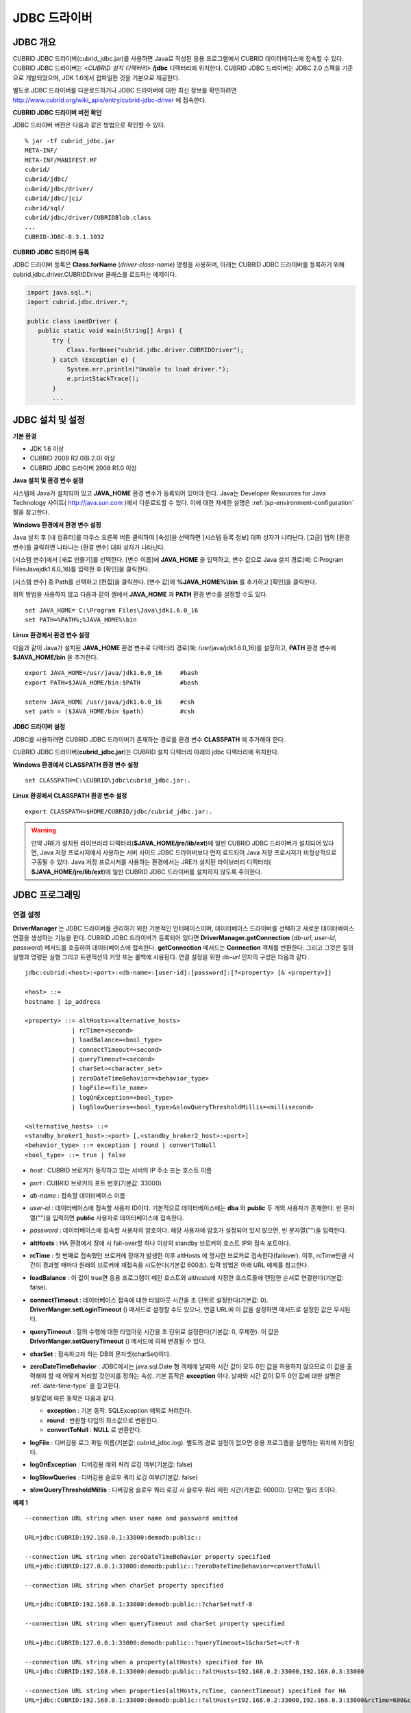*************
JDBC 드라이버
*************

.. _jdbc-overview:

JDBC 개요
=========

CUBRID JDBC 드라이버(cubrid_jdbc.jar)를 사용하면 Java로 작성된 응용 프로그램에서 CUBRID 데이터베이스에 접속할 수 있다. CUBRID JDBC 드라이버는 <*CUBRID 설치 디렉터리*> **/jdbc** 디렉터리에 위치한다. CUBRID JDBC 드라이버는 JDBC 2.0 스펙을 기준으로 개발되었으며, JDK 1.6에서 컴파일한 것을 기본으로 제공한다.

별도로 JDBC 드라이버를 다운로드하거나 JDBC 드라이버에 대한 최신 정보를 확인하려면 http://www.cubrid.org/wiki_apis/entry/cubrid-jdbc-driver 에 접속한다.

**CUBRID JDBC 드라이버 버전 확인**

JDBC 드라이버 버전은 다음과 같은 방법으로 확인할 수 있다. ::

    % jar -tf cubrid_jdbc.jar
    META-INF/
    META-INF/MANIFEST.MF
    cubrid/
    cubrid/jdbc/
    cubrid/jdbc/driver/
    cubrid/jdbc/jci/
    cubrid/sql/
    cubrid/jdbc/driver/CUBRIDBlob.class
    ...
    CUBRID-JDBC-8.3.1.1032

**CUBRID JDBC 드라이버 등록**

JDBC 드라이버 등록은 **Class.forName** (*driver-class-name*) 명령을 사용하며, 아래는 CUBRID JDBC 드라이버를 등록하기 위해 cubrid.jdbc.driver.CUBRIDDriver 클래스를 로드하는 예제이다.

.. code-block:: java

    import java.sql.*;
    import cubrid.jdbc.driver.*;
     
    public class LoadDriver {
       public static void main(String[] Args) {
           try {
               Class.forName("cubrid.jdbc.driver.CUBRIDDriver");
           } catch (Exception e) {
               System.err.println("Unable to load driver.");
               e.printStackTrace();
           }
           ...
           
JDBC 설치 및 설정
=================

**기본 환경**

*   JDK 1.6 이상
*   CUBRID 2008 R2.0(8.2.0) 이상
*   CUBRID JDBC 드라이버 2008 R1.0 이상

**Java 설치 및 환경 변수 설정**

시스템에 Java가 설치되어 있고 **JAVA_HOME** 환경 변수가 등록되어 있어야 한다. Java는 Developer Resources for Java Technology 사이트( http://java.sun.com )에서 다운로드할 수 있다. 이에 대한 자세한 설명은 :ref:`jsp-environment-configuration` 절을 참고한다.

**Windows 환경에서 환경 변수 설정**

Java 설치 후 [내 컴퓨터]를 마우스 오른쪽 버튼 클릭하여 [속성]을 선택하면 [시스템 등록 정보] 대화 상자가 나타난다. [고급] 탭의 [환경 변수]를 클릭하면 나타나는 [환경 변수] 대화 상자가 나타난다.

[시스템 변수]에서 [새로 만들기]를 선택한다. [변수 이름]에 **JAVA_HOME** 을 입력하고, 변수 값으로 Java 설치 경로(예: C:\Program Files\Java\jdk1.6.0_16)를 입력한 후 [확인]을 클릭한다.

.. image:: /images/image51.png

[시스템 변수] 중 Path를 선택하고 [편집]을 클릭한다. [변수 값]에 **%JAVA_HOME%\\bin** 를 추가하고 [확인]을 클릭한다.

.. image:: /images/image52.png

위의 방법을 사용하지 않고 다음과 같이 셸에서 **JAVA_HOME** 과 **PATH** 환경 변수를 설정할 수도 있다. ::

    set JAVA_HOME= C:\Program Files\Java\jdk1.6.0_16
    set PATH=%PATH%;%JAVA_HOME%\bin

**Linux 환경에서 환경 변수 설정**

다음과 같이 Java가 설치된 **JAVA_HOME** 환경 변수로 디렉터리 경로(예: /usr/java/jdk1.6.0_16)를 설정하고, **PATH** 환경 변수에 **$JAVA_HOME/bin** 을 추가한다. ::

    export JAVA_HOME=/usr/java/jdk1.6.0_16     #bash
    export PATH=$JAVA_HOME/bin:$PATH           #bash
     
    setenv JAVA_HOME /usr/java/jdk1.6.0_16     #csh
    set path = ($JAVA_HOME/bin $path)          #csh

**JDBC 드라이버 설정**

JDBC를 사용하려면 CUBRID JDBC 드라이버가 존재하는 경로를 환경 변수 **CLASSPATH** 에 추가해야 한다.

CUBRID JDBC 드라이버(**cubrid_jdbc.jar**)는 CUBRID 설치 디렉터리 아래의 jdbc 디렉터리에 위치한다.

.. image:: /images/image53.gif

**Windows 환경에서 CLASSPATH 환경 변수 설정** ::

    set CLASSPATH=C:\CUBRID\jdbc\cubrid_jdbc.jar:.

**Linux 환경에서 CLASSPATH 환경 변수 설정** ::

    export CLASSPATH=$HOME/CUBRID/jdbc/cubrid_jdbc.jar:.

.. warning::

    만약 JRE가 설치된 라이브러리 디렉터리(**$JAVA_HOME/jre/lib/ext**)에 일반 CUBRID JDBC 드라이버가 설치되어 있다면, Java 저장 프로시저에서 사용하는 서버 사이드 JDBC 드라이버보다 먼저 로드되어 Java 저장 프로시저가 비정상적으로 구동될 수 있다. Java 저장 프로시저를 사용하는 환경에서는 JRE가 설치된 라이브러리 디렉터리(    **$JAVA_HOME/jre/lib/ext**)에 일반 CUBRID JDBC 드라이버를 설치하지 않도록 주의한다.

JDBC 프로그래밍
===============

.. _jdbc-connection-conf:

연결 설정
---------

**DriverManager** 는 JDBC 드라이버를 관리하기 위한 기본적인 인터페이스이며, 데이터베이스 드라이버를 선택하고 새로운 데이터베이스 연결을 생성하는 기능을 한다. CUBRID JDBC 드라이버가 등록되어 있다면 **DriverManager.getConnection** (*db-url*, *user-id*, *password*) 메서드를 호출하여 데이터베이스에 접속한다.
**getConnection** 메서드는 **Connection** 객체를 반환한다. 그리고 그것은 질의 실행과 명령문 실행 그리고 트랜잭션의 커밋 또는 롤백에 사용된다. 연결 설정을 위한 *db-url* 인자의 구성은 다음과 같다. ::

    jdbc:cubrid:<host>:<port>:<db-name>:[user-id]:[password]:[?<property> [& <property>]]
     
    <host> ::=
    hostname | ip_address
     
    <property> ::= altHosts=<alternative_hosts>
                 | rcTime=<second>
                 | loadBalance=<bool_type>
                 | connectTimeout=<second>
                 | queryTimeout=<second>
                 | charSet=<character_set>
                 | zeroDateTimeBehavior=<behavior_type>
                 | logFile=<file_name>
                 | logOnException=<bool_type>
                 | logSlowQueries=<bool_type>&slowQueryThresholdMillis=<millisecond>
                 
    <alternative_hosts> ::=
    <standby_broker1_host>:<port> [,<standby_broker2_host>:<port>]
    <behavior_type> ::= exception | round | convertToNull
    <bool_type> ::= true | false

*   *host* : CUBRID 브로커가 동작하고 있는 서버의 IP 주소 또는 호스트 이름
*   *port* : CUBRID 브로커의 포트 번호(기본값: 33000)
*   *db-name* : 접속할 데이터베이스 이름

*   *user-id* : 데이터베이스에 접속할 사용자 ID이다. 기본적으로 데이터베이스에는 **dba** 와 **public** 두 개의 사용자가 존재한다. 빈 문자열("")을 입력하면 **public** 사용자로 데이터베이스에 접속한다.
*   *password* : 데이터베이스에 접속할 사용자의 암호이다. 해당 사용자에 암호가 설정되어 있지 않으면, 빈 문자열("")을 입력한다.

*   **altHosts** : HA 환경에서 장애 시 fail-over할 하나 이상의 standby 브로커의 호스트 IP와 접속 포트이다.
*   **rcTime** : 첫 번째로 접속했던 브로커에 장애가 발생한 이후 altHosts 에 명시한 브로커로 접속한다(failover). 이후, rcTime만큼 시간이 경과할 때마다 원래의 브로커에 재접속을 시도한다(기본값 600초). 입력 방법은 아래 URL 예제를 참고한다.
*   **loadBalance** : 이 값이 true면 응용 프로그램이 메인 호스트와 althosts에 지정한 호스트들에 랜덤한 순서로 연결한다(기본값: false). 
*   **connectTimeout** : 데이터베이스 접속에 대한 타임아웃 시간을 초 단위로 설정한다(기본값: 0). **DriverManger.setLoginTimeout** () 메서드로 설정할 수도 있으나, 연결 URL에 이 값을 설정하면 메서드로 설정한 값은 무시된다.
*   **queryTimeout** : 질의 수행에 대한 타임아웃 시간을 초 단위로 설정한다(기본값: 0, 무제한). 이 값은 **DriverManger.setQueryTimeout** () 메서드에 의해 변경될 수 있다.
*   **charSet** : 접속하고자 하는 DB의 문자셋(charSet)이다.
*   **zeroDateTimeBehavior** : JDBC에서는 java.sql.Date 형 객체에 날짜와 시간 값이 모두 0인 값을 허용하지 않으므로 이 값을 출력해야 할 때 어떻게 처리할 것인지를 정하는 속성. 기본 동작은 **exception** 이다. 날짜와 시간 값이 모두 0인 값에 대한 설명은 :ref:`date-time-type` 을 참고한다.

    설정값에 따른 동작은 다음과 같다.

    *   **exception** : 기본 동작. SQLException 예외로 처리한다.
    *   **round** : 반환할 타입의 최소값으로 변환한다.
    *   **convertToNull** : **NULL** 로 변환한다.

*   **logFile** : 디버깅용 로그 파일 이름(기본값: cubrid_jdbc.log). 별도의 경로 설정이 없으면 응용 프로그램을 실행하는 위치에 저장된다.
*   **logOnException** : 디버깅용 예외 처리 로깅 여부(기본값: false)
*   **logSlowQueries** : 디버깅용 슬로우 쿼리 로깅 여부(기본값: false)
*   **slowQueryThresholdMillis** : 디버깅용 슬로우 쿼리 로깅 시 슬로우 쿼리 제한 시간(기본값: 60000). 단위는 밀리 초이다.

**예제 1** ::

    --connection URL string when user name and password omitted
     
    URL=jdbc:CUBRID:192.168.0.1:33000:demodb:public::
     
    --connection URL string when zeroDateTimeBehavior property specified
    URL=jdbc:CUBRID:127.0.0.1:33000:demodb:public::?zeroDateTimeBehavior=convertToNull
     
    --connection URL string when charSet property specified
     
    URL=jdbc:CUBRID:192.168.0.1:33000:demodb:public::?charSet=utf-8
     
    --connection URL string when queryTimeout and charSet property specified
     
    URL=jdbc:CUBRID:127.0.0.1:33000:demodb:public::?queryTimeout=1&charSet=utf-8
     
    --connection URL string when a property(altHosts) specified for HA
    URL=jdbc:CUBRID:192.168.0.1:33000:demodb:public::?altHosts=192.168.0.2:33000,192.168.0.3:33000
     
    --connection URL string when properties(altHosts,rcTime, connectTimeout) specified for HA
    URL=jdbc:CUBRID:192.168.0.1:33000:demodb:public::?altHosts=192.168.0.2:33000,192.168.0.3:33000&rcTime=600&connectTimeout=5
     
    --connection URL string when properties(altHosts,rcTime, charSet) specified for HA
    URL=jdbc:CUBRID:192.168.0.1:33000:demodb:public::?altHosts=192.168.0.2:33000,192.168.0.3:33000&rcTime=600&charSet=utf-8

**예제 2**

.. code-block:: java

    String url = "jdbc:cubrid:192.168.0.1:33000:demodb:public::";
    String userid = "";
    String password = "";
     
    try {
       Connection conn =
               DriverManager.getConnection(url,userid,password);
       // Do something with the Connection
     
       ...
     
       } catch (SQLException e) {
           System.out.println("SQLException:" + e.getMessage());
           System.out.println("SQLState: " + e.getSQLState());
       }
       ...
   
.. note::

    *   URL 문자열에서 콜론(:)과 물음표(?)는 구분자로 사용되므로, URL 문자열에 암호를 포함하는 경우 암호의 일부에 콜론이나 물음표를 사용할 수 없다. 암호에 콜론이나 물음표를 사용하려면 getConnection 함수에서 사용자 이름(*user-id*)과 암호(*password*)를 별도의 인자로 지정해야 한다.
    *   스레드 기반 프로그램에서 데이터베이스 연결은 각 스레드마다 독립적으로 사용해야 한다.
    *   트랜잭션 롤백을 요청하는 rollback 메서드는 서버가 롤백 작업을 완료한 후 종료된다.
    *   자동 커밋 모드에서 SELECT 문 수행 이후 모든 결과 셋이 fetch되지 않으면 커밋이 되지 않는다. 따라서, 자동 커밋 모드라 하더라도 프로그램 내에서 결과 셋에 대한 fetch 도중 어떠한 오류가 발생한다면 반드시 커밋 또는 롤백을 수행하여 트랜잭션을 종료 처리하도록 한다. 
    
외래 키 정보 확인
-----------------

**DatabaseMetaData** 인터페이스에서 제공되는 **getImportedKeys**, **getExportedKeys**, **getCrossReference** 메서드를 사용하여 외래 키 정보를 확인할 수 있다. 각 메서드의 사용법 및 예제는 다음과 같다.

.. code-block:: java

    getImportedKeys(String catalog, String schema, String table)

    getExportedKeys(String catalog, String schema, String table)

    getCrossReference(String parentCatalog, String parentSchema, String parentTable, String foreignCatalog, String foreignSchema, String foreignTable)

*   **getImportedKeys** 메서드 : 인자로 주어진 테이블의 외래 키 칼럼들이 참조하고 있는 기본 키 칼럼들의 정보를 조회한다. 결과는 **PKTABLE_NAME** 및 **KEY_SEQ** 순서로 정렬되어 반환된다.

*   **getExportedKeys** 메서드 : 주어진 테이블의 기본 키 칼럼들을 참조하는 모든 외래 키 칼럼들의 정보를 조회하며, 결과는 **FKTABLE_NAME** 및 **KEY_SEQ** 순서로 정렬된다.

*   **getCrossReference** 메서드 : 인자로 주어진 테이블의 외래 키 칼럼들이 참조하고 있는 기본 키 칼럼들의 정보를 조회한다. 결과는 **PKTABLE_NAME** 및 **KEY_SEQ** 순서로 정렬되어 반환된다.

**반환 값**

위 메서드를 호출하면 아래와 같이 14개의 칼럼으로 구성된 ResultSet을 반환한다.

+---------------+----------+-------------------------------------------------------+
| name          | type     | 비고                                                  |
+===============+==========+=======================================================+
| PKTABLE_CAT   | String   | 항상 null                                             |
+---------------+----------+-------------------------------------------------------+
| PKTABLE_SCHEM | String   | 항상 null                                             |
+---------------+----------+-------------------------------------------------------+
| PKTABLE_NAME  | String   | 기본 키 테이블 이름                                   |
+---------------+----------+-------------------------------------------------------+
| PKCOLUMN_NAME | String   | 기본 키 칼럼 이름                                     |
+---------------+----------+-------------------------------------------------------+
| FKTABLE_CAT   | String   | 항상 null                                             |
+---------------+----------+-------------------------------------------------------+
| FKTABLE_SCHEM | String   | 항상 null                                             |
+---------------+----------+-------------------------------------------------------+
| FKTABLE_NAME  | String   | 외래 키 테이블 이름                                   |
+---------------+----------+-------------------------------------------------------+
| FKCOLUMN_NAME | String   | 외래 키 칼럼 이름                                     |
+---------------+----------+-------------------------------------------------------+
| KEY_SEQ       | short    | 외래 키 또는 기본 키 칼럼들의 순서(1부터 시작)        |
+---------------+----------+-------------------------------------------------------+
| UPDATE_RULE   | short    | 기본 키가 업데이트될 때 외래 키에 대해 정의된 참조    |
|               |          | 동작에 대응되는 값                                    |
|               |          | Cascade=0, Restrict=2, No action=3, Set null=4        |
+---------------+----------+-------------------------------------------------------+
| DELETE_RULE   | short    | 기본 키가 삭제될 때 외래 키에 대해 정의된 참조        |
|               |          | 동작에 대응되는 값                                    |
|               |          | Cascade=0, Restrict=2, No action=3, Set null=4        |
+---------------+----------+-------------------------------------------------------+
| FK_NAME       | String   | 외래 키 이름                                          |
+---------------+----------+-------------------------------------------------------+
| PK_NAME       | String   | 기본 키 이름                                          |
+---------------+----------+-------------------------------------------------------+
| DEFERRABILITY | short    | 항상 6                                                |
|               |          | (DatabaseMetaData.importedKeyInitiallyImmediate)      |
+---------------+----------+-------------------------------------------------------+

**예제**

.. code-block:: java

    ResultSet rs = null;
    DatabaseMetaData dbmd = conn.getMetaData();

    System.out.println("\n===== Test getImportedKeys");
    System.out.println("=====");
    rs = dbmd.getImportedKeys(null, null, "pk_table");
    Test.printFkInfo(rs);
    rs.close();
     
    System.out.println("\n===== Test getExportedKeys");
    System.out.println("=====");
    rs = dbmd.getExportedKeys(null, null, "fk_table");
    Test.printFkInfo(rs);
    rs.close();
     
    System.out.println("\n===== Test getCrossReference");
    System.out.println("=====");
    rs = dbmd.getCrossReference(null, null, "pk_table", null, null, "fk_table");
    Test.printFkInfo(rs);
    rs.close();
                
OID와 컬렉션 사용
-----------------

JDBC 스펙에 정의된 메서드 이외에 CUBRID JDBC 드라이버에서 추가로 OID, 컬렉션 타입(**SET**, **MULTISET**, **LIST**) 등을 다루는 메서드를 제공한다.

이 메서드의 사용을 위해서는 기본적으로 import하는 CUBRID JDBC 드라이버 클래스 이외에 **cubrid.sql.*;** 를 import해야 한다. 
또한 표준 JDBC API에서 제공하는 **ResultSet** 클래스가 아닌 **CUBRIDResultSet** 클래스로 변환하여 결과를 받아야 한다.

.. code-block:: java

    import cubrid.jdbc.driver.* ;
    import cubrid.sql.* ;
    ...
    
    CUBRIDResultSet urs = (CUBRIDResultSet) stmt.executeQuery(
        "SELECT city FROM location");

.. warning::

    CUBRID의 확장 API를 사용하면, **AUTOCOMMIT** 을 TRUE로 설정하였더라도 자동으로 커밋되지 않는다. 따라서 항상 open한 연결에 대해 명시적으로 커밋을 해야 한다. CUBRID 확장 API는 OID, 컬렉션 등을 다루는 메서드이다.

OID 사용
^^^^^^^^

OID를 사용할 때 다음의 규칙을 지켜야 한다.

*   **CUBRIDOID** 를 사용하기 위해서는 반드시 **cubrid.sql.** \* 를 import 해야 한다. (a)
*   **SELECT** 문에 클래스명을 주어 OID를 가져올 수 있다. 물론 다른 속성과 혼용해서 사용할 수도 있다. (b)
*   질의에 대한 **ResultSet** 은 반드시 **CUBRIDResultSet** 으로 받아야 한다. (c)
*   **CUBRIDResultSet** 에서 OID를 가져오는 메서드는 **getOID** ()이다. (d)
*   OID에서 값을 가져오기 위해서는 **getValues** () 메서드를 통해 가져올 수 있다. 그 결과는 **ResultSet** 이다. (e)
*   OID에 값을 대입하기 위해서는 **setValues** () 메서드를 통해서 적용할 수 있다. (f)
*   확장 API 사용시에는 연결에 대해 항상 **commit** ()을 해주어야 한다. (g)

**예제**

.. code-block:: java

    import java.sql.*;
    import cubrid.sql.*; //a
    import cubrid.jdbc.driver.*;

    /*
    CREATE TABLE oid_test(
       id INTEGER,
       name VARCHAR(10),
       age INTEGER
    );

    INSERT INTO oid_test VALUES(1, 'Laura', 32);
    INSERT INTO oid_test VALUES(2, 'Daniel', 39);
    INSERT INTO oid_test VALUES(3, 'Stephen', 38);
    */

    class OID_Sample
    {
       public static void main (String args [])
       {
          // Making a connection
          String url= "jdbc:cubrid:localhost:33000:demodb:public::";
          String user = "dba";
          String passwd = "";

          // SQL statement to get OID values
          String sql = "SELECT oid_test from oid_test"; //b
          // columns of the table
          String[] attr = { "id", "name", "age" } ;


          // Declaring variables for Connection and Statement
          Connection con = null;
          Statement stmt = null;
          CUBRIDResultSet rs = null;
          ResultSetMetaData rsmd = null;

          try {
             Class.forName("cubrid.jdbc.driver.CUBRIDDriver");
          } catch (ClassNotFoundException e) {
             throw new IllegalStateException("Unable to load Cubrid driver", e);
          }

          try {
             con = DriverManager.getConnection(url, user, passwd);
             stmt = con.createStatement();
             rs = (CUBRIDResultSet)stmt.executeQuery(sql); //c
             rsmd = rs.getMetaData();

             // Printing columns
             int numOfColumn = rsmd.getColumnCount();
             for (int i = 1; i <= numOfColumn; i++ ) {
                String ColumnName = rsmd.getColumnName(i);
                String JdbcType = rsmd.getColumnTypeName(i);
                System.out.print(ColumnName );
                System.out.print("("+ JdbcType + ")");
                System.out.print(" | ");
             }
             System.out.print("\n");

             // Printing rows
             CUBRIDResultSet rsoid = null;
             int k = 1;

             while (rs.next()) {
                CUBRIDOID oid = rs.getOID(1); //d
                System.out.print("OID");
                System.out.print(" | ");
                rsoid = (CUBRIDResultSet)oid.getValues(attr); //e

                while (rsoid.next()) {
                   for( int j=1; j <= attr.length; j++ ) {
                      System.out.print(rsoid.getObject(j));
                      System.out.print(" | ");
                   }
                }
                System.out.print("\n");

                // New values of the first row
                Object[] value = { 4, "Yu-ri", 19 };
                if (k == 1) oid.setValues(attr, value); //f

                k = 0;
             }
             con.commit(); //g

          } catch(CUBRIDException e) {
             e.printStackTrace();

          } catch(SQLException ex) {
             ex.printStackTrace();

          } finally {
             if(rs != null) try { rs.close(); } catch(SQLException e) {}
             if(stmt != null) try { stmt.close(); } catch(SQLException e) {}
             if(con != null) try { con.close(); } catch(SQLException e) {}
          }
       }
    }

컬렉션 사용
^^^^^^^^^^^

아래 예제 1의 'a'에 해당하는 부분이 **CUBRIDResultSet** 으로부터 컬렉션 타입(**SET**, **MULTISET**, **LIST**)의 데이터를 가져오는 부분으로 그 결과는 배열 형태로 반환한다. 단, 컬렉션 타입 내에 정의된 원소들의 데이터 타입이 모두 같은 경우에만 사용할 수 있다.

**예제 1**

.. code-block:: java

    import java.sql.*;
    import java.lang.*;
    import cubrid.sql.*;
    import cubrid.jdbc.driver.*;
     
    // create class collection_test(
    // settest set(integer),
    // multisettest multiset(integer),
    // listtest list(Integer)
    // );
    //
     
    // insert into collection_test values({1,2,3},{1,2,3},{1,2,3});
    // insert into collection_test values({2,3,4},{2,3,4},{2,3,4});
    // insert into collection_test values({3,4,5},{3,4,5},{3,4,5});
     
    class Collection_Sample
    {
       public static void main (String args [])
       {
           String url= "jdbc:cubrid:127.0.0.1:33000:demodb:public::";
           String user = "";
           String passwd = "";
           String sql = "select settest,multisettest,listtest from collection_test";
           try {
               Class.forName("cubrid.jdbc.driver.CUBRIDDriver");
           } catch(Exception e){
               e.printStackTrace();
           }
           try {
               Connection con = DriverManager.getConnection(url,user,passwd);
               Statement stmt = con.createStatement();
               CUBRIDResultSet rs = (CUBRIDResultSet) stmt.executeQuery(sql);
               CUBRIDResultSetMetaData rsmd = (CUBRIDResultSetMetaData) rs.getMeta Data();
               int numbOfColumn = rsmd.getColumnCount();
               while (rs.next ()) {
                   for (int j=1; j<=numbOfColumn; j++ ) {
                       Object[] reset = (Object[]) rs.getCollection(j); //a
                       for (int m=0 ; m < reset.length ; m++)
                           System.out.print(reset[m] +",");
                       System.out.print(" | ");
                   }
                   System.out.print("\n");
               }
               rs.close();
               stmt.close();
               con.close();
           } catch(SQLException e) {
               e.printStackTrace();
           }
       }
    }

**예제 2**

.. code-block:: java

    import java.sql.*;
    import java.io.*;
    import java.lang.*;
    import cubrid.sql.*;
    import cubrid.jdbc.driver.*;
     
    // create class collection_test(
    // settest set(integer),
    // multisettest multiset(integer),
    // listtest list(Integer)
    // );
    //
    // insert into collection_test values({1,2,3},{1,2,3},{1,2,3});
    // insert into collection_test values({2,3,4},{2,3,4},{2,3,4});
    // insert into collection_test values({3,4,5},{3,4,5},{3,4,5});
     
    class SetOP_Sample
    {
       public static void main (String args [])
       {
           String url = "jdbc:cubrid:127.0.0.1:33000:demodb:public::";
           String user = "";
           String passwd = "";
           String sql = "select collection_test from collection_test";
           try {
               Class.forName("cubrid.jdbc.driver.CUBRIDDriver");
           } catch(Exception e){
               e.printStackTrace();
           }
           try {
               CUBRIDConnection con =(CUBRIDConnection)
               DriverManager.getConnection(url,user,passwd);
               Statement stmt = con.createStatement();
               CUBRIDResultSet rs = (CUBRIDResultSet)stmt.executeQuery(sql);
               while (rs.next ()) {
                   CUBRIDOID oid = rs.getOID(1);
                   oid.addToSet("settest",new Integer(10));
                   oid.addToSet("multisettest",new Integer(20));
                   oid.addToSequence("listtest",1,new Integer(30));
                   oid.addToSequence("listtest",100,new Integer(100));
                   oid.putIntoSequence("listtest",99,new Integer(99));
                   oid.removeFromSet("settest",new Integer(1));
                   oid.removeFromSet("multisettest",new Integer(2));
                   oid.removeFromSequence("listtest",99);
                   oid.removeFromSequence("listtest",1);
               }
               con.commit();
               rs.close();
               stmt.close();
               con.close();
           } catch(SQLException e) {
               e.printStackTrace();
           }
       }
    }

자동 증가 특성의 칼럼 값 검색
-----------------------------

자동 증가 특성(**AUTO_INCREMENT**)은 자동으로 각 행의 숫자 값을 증가 생성하는 칼럼에 대한 특성으로서, 보다 자세한 사항은 :ref:`column-definition` 절을 참고한다. 수치형 도메인(**SMALLINT**, **INTEGER**, **DECIMAL** (*p*, 0), **NUMERIC** (*p*, 0))에 대해서만 정의할 수 있다.

자동 증가 특성은 JDBC 프로그램에서 자동 생성된 키로 인식되고, 이 키의 검색을 사용하려면 자동 생성된 키 값을 검색할 행을 삽입할 시기를 표시해야 한다. 이를 수행하기 위하여
**Connection.prepareStatement** 와 **Statement.execute** 메서드를 호출하여 플래그를 설정해야 한다. 이때, 실행된 명령문은 **INSERT** 문 또는 **INSERT** within **SELECT** 문이어야 하며, 다른 명령문의 경우 JDBC 드라이버가 플래그를 설정하는 매개변수를 무시한다.

**수행 단계**

*   다음 방법 중 하나를 사용하여 자동 생성된 키를 반환하려는지 표시한다. 자동 증가 특성 칼럼을 지원하는 데이터베이스 서버의 테이블에 대해 다음의 양식을 사용하며, 각 양식은 단일 행 **INSERT** 문에 대해서만 적용 가능하다.

    *   아래와 같이 **PreparedStatement** 오브젝트를 작성한다.
    
    .. code-block:: java
    
        Connection.prepareStatement(sql statement, Statement.RETURN_GENERATED_KEYS);
        
    *   **Statement.execute** 메서드를 사용하여 행을 삽입할 경우, 아래와 같이 사용한다.
    
    .. code-block:: java

        Statement.execute(sql statement, Statement.RETURN_GENERATED_KEYS);
        
*   **PreparedStatement.getGeneratedKeys** 메서드 또는 **Statement.getGeneratedKeys** 메서드를 호출하여 자동 생성된 키 값이 포함된 **ResultSet** 오브젝트를 검색한다.
    **ResultSet** 에서 자동 생성된 키의 데이터 유형은 해당 도메인의 데이터 유형에 상관 없이 **DECIMAL** 이다.

**예제**

다음 예제는 자동 증가 특성이 있는 테이블을 생성하고, 데이터를 테이블에 입력하여, 자동 증가 특성 칼럼에 자동 생성된 키 값이 입력되고 해당 키값이 **Statement.getGeneratedKeys** () 메서드를 통해 정상적으로 검색되는지를 점검하는 예제이다. 앞서 설명한 단계에 해당하는 명령문의 코멘트에 각 단계를 표시하였다.

.. code-block:: java

    import java.sql.*;
    import java.math.*;
    import cubrid.jdbc.driver.*;
     
    Connection con;
    Statement stmt;
    ResultSet rs;
    java.math.BigDecimal iDColVar;
    ...
    stmt = con.createStatement();     // Create a Statement object
     
    // Create table with identity column
    stmt.executeUpdate(
        "CREATE TABLE EMP_PHONE (EMPNO CHAR(6), PHONENO CHAR(4), " +   
        "IDENTCOL INTEGER AUTO_INCREMENT)");
                                        
    stmt.execute(
        "INSERT INTO EMP_PHONE (EMPNO, PHONENO) " +   
        "VALUES ('000010', '5555')",               // Insert a row  <Step 1>
        Statement.RETURN_GENERATED_KEYS);        // Indicate you want automatically
                                         
     
    rs = stmt.getGeneratedKeys();    // generated keys
    
    // Retrieve the automatically  <Step 2>
    // generated key value in a ResultSet.
    // Only one row is returned.
    // Create ResultSet for query
    while (rs.next()) {
        java.math.BigDecimal idColVar = rs.getBigDecimal(1);    
        // Get automatically generated key value
        System.out.println("automatically generated key value = " + idColVar);
    }
    
    rs.close();                          // Close ResultSet
    stmt.close();                        // Close Statement

BLOB/CLOB 사용
--------------

JDBC에서 **LOB** 데이터를 처리하는 인터페이스는 JDBC 4.0 스펙을 기반으로 구현되었으며, 다음과 같은 제약 사항을 가진다.

*   **BLOB**, **CLOB** 객체를 생성할 때에는 순차 쓰기만을 지원한다. 임의 위치에 대한 쓰기는 지원하지 않는다.

*   ResultSet에서 얻어온 **BLOB**, **CLOB** 객체의 메서드를 호출하여 **BLOB** , **CLOB** 데이터를 변경할 수 없다.

*   **Blob.truncate** , **Clob.truncate** , **Blob.position** , **Clob.position** 메서드는 지원하지 않는다.

*   **BLOB** / **CLOB** 타입 칼럼에 대해 **PreparedStatement.setAsciiStream** , **PreparedStatement.setBinaryStream** , **PreparedStatement.setCharacterStream** 메서드를 호출하여 **LOB** 데이터를 바인딩할 수 없다.

*   JDBC 4.0을 지원하지 않는 환경(예: JDK 1.5 이하)에서 **BLOB** / **CLOB** 타입을 사용하기 위해서는 conn 객체를 **CUBRIDConnection** 로 명시적 타입 변환하여 사용하여야 한다. 아래 예제를 참고한다.

    .. code-block:: java

        //JDK 1.6 이상

        import java.sql.*;

        Connection conn = DriverManager.getConnection(url, id, passwd);
        Blob blob = conn.createBlob();

        
        //JDK 1.6 미만

        import java.sql.*;
        import cubrid.jdbc.driver.*;

        Connection conn = DriverManager.getConnection(url, id, passwd);
        Blob blob = ((CUBRIDConnection)conn).createBlob();

**LOB 데이터 저장**

**LOB** 타입 데이터를 바인딩하는 방법은 다음과 같다. 예제를 참고한다.

*   java.sql.Blob 또는 java.sql.Clob 객체를 생성하고 그 객체에 파일 내용을 저장한 다음, PreparedStatement의 **setBlob** () 혹은 **setClob** ()을 사용한다. (예제 1)

*   질의를 한 다음, 그 ResultSet 객체에서 java.sql.Blob 혹은 java.sql.Clob 객체를 얻고, 그 객체를 PreparedStatement에서 바인딩한다. (예제 2)

**예제 1**

.. code-block:: java

    Class.forName("cubrid.jdbc.driver.CUBRIDDriver");
    Connection conn = DriverManager.getConnection ("jdbc:cubrid:localhost:33000:image_db:user1:password1:", "", "");
    
    PreparedStatement pstmt1 = conn.prepareStatement("INSERT INTO doc(image_id, doc_id, image) VALUES (?,?,?)");
    pstmt1.setString(1, "image-21");
    pstmt1.setString(2, "doc-21");
     
    //Creating an empty file in the file system
    Blob bImage = conn.createBlob();
    byte[] bArray = new byte[256];
    ...
     
    //Inserting data into the external file. Position is start with 1.
    bImage.setBytes(1, bArray);
    //Appending data into the external file
    bImage.setBytes(257, bArray);
    ...
    
    pstmt1.setBlob(3, bImage);
    pstmt1.executeUpdate();
    ...

**예제 2**

.. code-block:: java

    Class.forName("cubrid.jdbc.driver.CUBRIDDriver");
    Connection conn = DriverManager.getConnection ("jdbc:cubrid:localhost:33000:image_db:user1:password1:", "", "");
    conn.setAutoCommit(false);
    
    PreparedStatement pstmt1 = conn.prepareStatement("SELECT image FROM doc WHERE image_id = ? ");
    pstmt1.setString(1, "image-21");
    ResultSet rs = pstmt1.executeQuery();
     
    while (rs.next())
    {
        Blob bImage = rs.getBlob(1);
        PreparedStatement pstmt2 = conn.prepareStatement("INSERT INTO doc(image_id, doc_id, image) VALUES (?,?,?)");
        pstmt2.setString(1, "image-22")
        pstmt2.setString(2, "doc-22")
        pstmt2.setBlob(3, bImage);
        pstmt2.executeUpdate();
        pstmt2.close();
    }
    
    pstmt1.close();
    conn.commit();
    conn.setAutoCommit(true);
    conn.close();
    ...

**LOB 데이터 조회**

**LOB** 타입 데이터를 조회하는 방법은 다음과 같다.

*   ResultSet에서 **getBytes** () 혹은 **getString** () 메서드를 사용하여 데이터를 바로 인출한다. (예제 1)

*   ResultSet에서 **getBlob** () 혹은 **getClob** () 메서드를 호출하여 java.sql.Blob 혹은 java.sql.Clob 객체를 얻은 다음, 이 객체에 대해 **getBytes** () 혹은 **getSubString** () 메서드를 사용하여 데이터를 인출한다. (예제 2)

**예제 1**

.. code-block:: java

    Connection conn = DriverManager.getConnection ("jdbc:cubrid:localhost:33000:image_db:user1:password1:", "", "");
     
    // ResetSet에서 직접 데이터 인출
    PrepareStatement pstmt1 = conn.prepareStatement("SELECT content FROM doc_t WHERE doc_id = ? ");
    pstmt2.setString(1, "doc-10");
    ResultSet rs = pstmt1.executeQuery();
    
    while (rs.next())
    {
        String sContent = rs.getString(1);
        System.out.println("doc.content= "+sContent.);
    }

**예제 2**

.. code-block:: java

    Connection conn = DriverManager.getConnection ("jdbc:cubrid:localhost:33000:image_db:user1:password1:", "", "");
     
    //ResultSet에서 Blob 객체를 얻고 Blob 객체로부터 데이터 인출
    PrepareStatement pstmt2 = conn.prepareStatement("SELECT image FROM image_t WHERE image_id = ?");
    pstmt2.setString(1,"image-20");
    ResultSet rs = pstmt2.executeQuery();
    
    while (rs.next())
    {
        Blob bImage = rs.getBlob(1);
        Bytes[] bArray = bImange.getBytes(1, (int)bImage.length());
    }

.. note::

    칼럼에서 정의한 크기보다 큰 문자열을 **INSERT** / **UPDATE** 하면 문자열이 잘려서 입력된다.

.. _jdbc-error-codes:

JDBC 에러 코드와 에러 메시지
----------------------------

SQLException에서 발생하는 JDBC 에러 코드는 다음과 같다.

*   모든 에러 번호는 0보다 작은 음수이다.
*   SQLException 발생 시 에러 번호는 SQLException.getErrorCode(), 에러 메시지는 SQLException.getMessage()를 통해 확인할 수 있다.
*   에러 번호가 -21001부터 -21999 사이이면, CUBRID JDBC 메서드에서 발생하는 에러이다. 
*   에러 번호가 -10000부터 -10999 사이이면, CAS에서 발생하는 에러를 JDBC가 전달받아 반환하는 에러이다. CAS 에러는 :ref:`broker-error`\ 를 참고한다.
*   에러 번호가 0부터 -9999 사이이면, DB 서버에서 발생하는 에러이다. DB 서버 에러는 :ref:`database-server-error`\ 를 참고한다.

+------------+--------------------------------------------------------------------------------------+
|  에러 번호 | 에러 메시지                                                                          |
+============+======================================================================================+
| -21001     | Index's Column is Not Object                                                         |
+------------+--------------------------------------------------------------------------------------+
| -21002     | Server error                                                                         |
+------------+--------------------------------------------------------------------------------------+
| -21003     | Cannot communicate with the broker                                                   |
+------------+--------------------------------------------------------------------------------------+
| -21004     | Invalid cursor position                                                              |
+------------+--------------------------------------------------------------------------------------+
| -21005     | Type conversion error                                                                |
+------------+--------------------------------------------------------------------------------------+
| -21006     | Missing or invalid position of the bind variable provided                            |
+------------+--------------------------------------------------------------------------------------+
| -21007     | Attempt to execute the query when not all the parameters are binded                  |
+------------+--------------------------------------------------------------------------------------+
| -21008     | Internal Error: NULL value                                                           |
+------------+--------------------------------------------------------------------------------------+
| -21009     | Column index is out of range                                                         |
+------------+--------------------------------------------------------------------------------------+
| -21010     | Data is truncated because receive buffer is too small                                |
+------------+--------------------------------------------------------------------------------------+
| -21011     | Internal error: Illegal schema type                                                  |
+------------+--------------------------------------------------------------------------------------+
| -21012     | File access failed                                                                   |
+------------+--------------------------------------------------------------------------------------+
| -21013     | Cannot connect to a broker                                                           |
+------------+--------------------------------------------------------------------------------------+
| -21014     | Unknown transaction isolation level                                                  |
+------------+--------------------------------------------------------------------------------------+
| -21015     | Internal error: The requested information is not available                           |
+------------+--------------------------------------------------------------------------------------+
| -21016     | The argument is invalid                                                              |
+------------+--------------------------------------------------------------------------------------+
| -21017     | Connection or Statement might be closed                                              |
+------------+--------------------------------------------------------------------------------------+
| -21018     | Internal error: Invalid argument                                                     |
+------------+--------------------------------------------------------------------------------------+
| -21019     | Cannot communicate with the broker or received invalid packet                        |
+------------+--------------------------------------------------------------------------------------+
| -21020     | No More Result                                                                       |
+------------+--------------------------------------------------------------------------------------+
| -21021     | This ResultSet do not include the OID                                                |
+------------+--------------------------------------------------------------------------------------+
| -21022     | Command is not insert                                                                |
+------------+--------------------------------------------------------------------------------------+
| -21023     | Error                                                                                |
+------------+--------------------------------------------------------------------------------------+
| -21024     | Request timed out                                                                    |
+------------+--------------------------------------------------------------------------------------+
| -21101     | Attempt to operate on a closed Connection.                                           |
+------------+--------------------------------------------------------------------------------------+
| -21102     | Attempt to access a closed Statement.                                                |
+------------+--------------------------------------------------------------------------------------+
| -21103     | Attempt to access a closed PreparedStatement.                                        |
+------------+--------------------------------------------------------------------------------------+
| -21104     | Attempt to access a closed ResultSet.                                                |
+------------+--------------------------------------------------------------------------------------+
| -21105     | Not supported method                                                                 |
+------------+--------------------------------------------------------------------------------------+
| -21106     | Unknown transaction isolation level.                                                 |
+------------+--------------------------------------------------------------------------------------+
| -21107     | invalid URL -                                                                        |
+------------+--------------------------------------------------------------------------------------+
| -21108     | The database name should be given.                                                   |
+------------+--------------------------------------------------------------------------------------+
| -21109     | The query is not applicable to the executeQuery(). Use the executeUpdate() instead.  |
+------------+--------------------------------------------------------------------------------------+
| -21110     | The query is not applicable to the executeUpdate(). Use the executeQuery() instead.  |
+------------+--------------------------------------------------------------------------------------+
| -21111     | The length of the stream cannot be negative.                                         |
+------------+--------------------------------------------------------------------------------------+
| -21112     | An IOException was caught during reading the inputstream.                            |
+------------+--------------------------------------------------------------------------------------+
| -21113     | Not supported method, because it is deprecated.                                      |
+------------+--------------------------------------------------------------------------------------+
| -21114     | The object does not seem to be a number.                                             |
+------------+--------------------------------------------------------------------------------------+
| -21115     | Missing or invalid position of the bind variable provided.                           |
+------------+--------------------------------------------------------------------------------------+
| -21116     | The column name is invalid.                                                          |
+------------+--------------------------------------------------------------------------------------+
| -21117     | Invalid cursor position.                                                             |
+------------+--------------------------------------------------------------------------------------+
| -21118     | Type conversion error.                                                               |
+------------+--------------------------------------------------------------------------------------+
| -21119     | Internal error: The number of attributes is different from the expected.             |
+------------+--------------------------------------------------------------------------------------+
| -21120     | The argument is invalid.                                                             |
+------------+--------------------------------------------------------------------------------------+
| -21121     | The type of the column should be a collection type.                                  |
+------------+--------------------------------------------------------------------------------------+
| -21122     | Attempt to operate on a closed DatabaseMetaData.                                     |
+------------+--------------------------------------------------------------------------------------+
| -21123     | Attempt to call a method related to scrollability of non-scrollable ResultSet.       |
+------------+--------------------------------------------------------------------------------------+
| -21124     | Attempt to call a method related to sensitivity of non-sensitive ResultSet.          |
+------------+--------------------------------------------------------------------------------------+
| -21125     | Attempt to call a method related to updatability of non-updatable ResultSet.         |
+------------+--------------------------------------------------------------------------------------+
| -21126     | Attempt to update a column which cannot be updated.                                  |
+------------+--------------------------------------------------------------------------------------+
| -21127     | The query is not applicable to the executeInsert().                                  |
+------------+--------------------------------------------------------------------------------------+
| -21128     | The argument row can not be zero.                                                    |
+------------+--------------------------------------------------------------------------------------+
| -21129     | Given InputStream object has no data.                                                |
+------------+--------------------------------------------------------------------------------------+
| -21130     | Given Reader object has no data.                                                     |
+------------+--------------------------------------------------------------------------------------+
| -21131     | Insertion query failed.                                                              |
+------------+--------------------------------------------------------------------------------------+
| -21132     | Attempt to call a method related to scrollability of TYPE_FORWARD_ONLY Statement.    |
+------------+--------------------------------------------------------------------------------------+
| -21133     | Authentication failure                                                               |
+------------+--------------------------------------------------------------------------------------+
| -21134     | Attempt to operate on a closed PooledConnection.                                     |
+------------+--------------------------------------------------------------------------------------+
| -21135     | Attempt to operate on a closed XAConnection.                                         |
+------------+--------------------------------------------------------------------------------------+
| -21136     | Illegal operation in a distributed transaction                                       |
+------------+--------------------------------------------------------------------------------------+
| -21137     | Attempt to access a CUBRIDOID associated with a Connection which has been closed.    |
+------------+--------------------------------------------------------------------------------------+
| -21138     | The table name is invalid.                                                           |
+------------+--------------------------------------------------------------------------------------+
| -21139     | Lob position to write is invalid.                                                    |
+------------+--------------------------------------------------------------------------------------+
| -21140     | Lob is not writable.                                                                 |
+------------+--------------------------------------------------------------------------------------+
| -21141     | Request timed out.                                                                   |
+------------+--------------------------------------------------------------------------------------+

JDBC 예제 프로그램
==================

다음은 JDBC 드라이버를 통해 CUBRID에 접속하여 데이터를 조회, 삽입하는 것을 간단하게 구성한 예제이다. 예제를 실행하려면 먼저 접속하고자 하는 데이터베이스와 CUBRID 브로커가 구동되어 있어야 한다. 예제에서는 설치 시 자동으로 생성되는 demodb 데이터베이스를 사용한다.

**JDBC 드라이버 로드**

CUBRID에 접속하기 위해서는 **Class** 의 **forName** () 메서드를 사용하여 JDBC 드라이버를 로드해야 한다. 자세한 내용은 :ref:`jdbc-overview` 를 참고한다.

.. code-block:: java

    Class.forName("cubrid.jdbc.driver.CUBRIDDriver");

**데이터베이스 연결**

JDBC 드라이버를 로드한 후 **DriverManager** 의 **getConnection** () 메서드를 사용하여 데이터베이스와 연결한다.
**Connection** 객체를 생성하기 위해서는 데이터베이스의 위치를 기술하기 위한 URL, 데이터베이스의 사용자 이름, 암호 등의 정보가 지정되어야 한다. 자세한 내용은 :ref:`jdbc-connection-conf` 을 참고한다.

.. code-block:: java

    String url = "jdbc:cubrid:localhost:33000:demodb:::";
    String userid = "dba";
    String password = "";

    Connection conn = DriverManager.getConnection(url,userid,password);

**데이터베이스 조작(질의 수행 및 ResultSet 처리)**

접속된 데이터베이스에 질의문을 전달하고 실행시키기 위하여 **Statement** , **PrepardStatement** , **CallableStatement** 객체를 생성한다.
**Statement** 객체가 생성되면, **Statement** 객체의 **executeQuery** () 메서드나 **executeUpdate** () 메서드를 사용하여 질의문을 실행한다.
**next** () 메서드를 사용하여 **executeQuery** () 메서드의 결과로 반환된 **ResultSet** 의 다음 행을 처리할 수 있다.

.. warning::

    질의 수행 후 커밋을 수행하면 ResultSet을 자동으로 닫으므로, 커밋 이후에는 ResultSet을 사용하지 않아야 한다. CUBRID는 기본적으로 자동 커밋 모드로 수행되므로, 이를 원하지 않으면 반드시 **conn.setAutocommit(false);** 를 코드에 명시해야 한다.

**데이터베이스 연결 해제**

각 객체에 대해 **close** () 메서드를 수행하여 데이터베이스와의 연결을 해제할 수 있다.

다음은 *demodb* 에 접속하여 테이블을 생성하고, prepared statement로 질의문을 수행한 후 질의를 롤백시키는 예제 코드이며, **getConnection** () 메서드의 인자값을 적절하게 수정하여 실습할 수 있다.

.. code-block:: java

    import java.util.*;
    import java.sql.*;
     
    public class Basic {
       public static Connection connect() {
          Connection conn = null;
          try {
               Class.forName("cubrid.jdbc.driver.CUBRIDDriver");
               conn = DriverManager.getConnection("jdbc:cubrid:localhost:33000:demodb:::","dba","");
               conn.setAutoCommit (false) ;
          } catch ( Exception e ) {
               System.err.println("SQLException : " + e.getMessage());
          }
          return conn;
       }
     
       public static void printdata(ResultSet rs) {
          try {
              ResultSetMetaData rsmd = null;
     
              rsmd = rs.getMetaData();
              int numberofColumn = rsmd.getColumnCount();
     
              while (rs.next ()) {
                  for(int j=1; j<=numberofColumn; j++ )  
                      System.out.print(rs.getString(j) + "  " );
                  System.out.println("");
              }
          } catch ( Exception e ) {
               System.err.println("SQLException : " + e.getMessage());
          }
       }
     
       public static void main(String[] args) throws Exception {
          Connection conn = null;
          Statement stmt = null;
          ResultSet rs = null;
          PreparedStatement preStmt = null;
     
          try {
               conn = connect();
     
               stmt = conn.createStatement();
               stmt.executeUpdate("CREATE TABLE xoo ( a INT, b INT, c CHAR(10))");
     
               preStmt = conn.prepareStatement("INSERT INTO xoo VALUES(?,?,''''100'''')");
               preStmt.setInt (1, 1) ;
               preStmt.setInt (2, 1*10) ;
               int rst = preStmt.executeUpdate () ;
     
               rs = stmt.executeQuery("select a,b,c from xoo" );
     
               printdata(rs);
     
               conn.rollback();
               stmt.close();
               conn.close();
          } catch ( Exception e ) {
               conn.rollback();
               System.err.println("SQLException : " + e.getMessage());
          } finally {
               if ( conn != null ) conn.close();
          }
       }
    }

다음은 CUBRID 설치 시 기본 제공되는 *demodb* 에 접속하여 **SELECT** 질의를 수행하는 예제이다.

.. code-block:: java

    import java.sql.*;
    
    public class SelectData {
        public static void main(String[] args) throws Exception {
            Connection conn = null;
            Statement stmt = null;
            ResultSet rs = null;
           
            try {
                // CUBRID에 Connect
                Class.forName("cubrid.jdbc.driver.CUBRIDDriver");
                conn = DriverManager.getConnection("jdbc:cubrid:localhost:33000:demodb:::","dba","");
               
                String sql = "SELECT name, players FROM event";
                stmt = conn.createStatement();
                rs = stmt.executeQuery(sql);
               
                while(rs.next()) {
                   String name = rs.getString("name");
                   String players = rs.getString("players");
                   System.out.println("name ==> " + name);
                   System.out.println("Number of players==> " + players);
                   System.out.println("\n=========================================\n");
                }
           
                rs.close();
                stmt.close();
                conn.close();
            } catch ( SQLException e ) {
                System.err.println(e.getMessage());
            } catch ( Exception e ) {
                System.err.println(e.getMessage());
            } finally {
                if ( conn != null ) conn.close();
            }
        }
    }

다음은 CUBRID 설치 시 기본 제공되는 *demodb* 에 접속하여 **INSERT** 질의를 수행하는 예제이다. 데이터 삭제 및 갱신 방법은 데이터 삽입 방법과 동일하므로 아래 코드에서 질의문만 변경하여 사용할 수 있다.

.. code-block:: java

    import java.sql.*;
    
    public class insertData {
       public static void main(String[] args) throws Exception {
           Connection conn = null;
           Statement stmt = null;
           
           try {
               // CUBRID에 Connect
               Class.forName("cubrid.jdbc.driver.CUBRIDDriver");
               conn = DriverManager.getConnection("jdbc:cubrid:localhost:33000:demodb:::","dba","");
               String sql = "insert into olympic(host_year, host_nation, host_city, opening_date, closing_date) values (2008, 'China', 'Beijing', to_date('08-08-2008','mm-dd-yyyy'), to_date('08-24-2008','mm-dd-yyyy'))";
               stmt = conn.createStatement();
               stmt.executeUpdate(sql);
               System.out.println("데이터가 입력되었습니다.");
               stmt.close();
           } catch ( SQLException e ) {
               System.err.println(e.getMessage());
           } catch ( Exception e ) {
               System.err.println(e.getMessage());
           } finally {
               if ( conn != null ) conn.close();
           }
       }
    }

JDBC API
========

JDBC API에 대한 자세한 내용은 Java API Specification 문서(http://docs.oracle.com/javase/7/docs/api)를 참고한다. 기타 Java에 대한 자세한 내용은 Java SE Documentation 문서(http://www.oracle.com/technetwork/java/javase/documentation/index.html)를 참고한다.

:ref:`커서 유지(cursor holdability) <cursor-holding>`\ 와 관련하여 설정을 명시하지 않으면 기본으로 커서가 유지된다.

다음은 CUBRID에서 지원하는 JDBC 표준 인터페이스를 및 확장 인터페이스를 정리한 목록이다. JDBC 2.0 스펙에 포함된 메서드 중 일부는 지원하지 않으므로 프로그램 작성 시 주의한다.

**JDBC 인터페이스 지원 여부**

+----------------------------+----------------------------------+-------------------------------------+
| JDBC 표준 인터페이스       | CUBRID 확장 인터페이스           | 지원 여부                           |
+============================+==================================+=====================================+
| java.sql.Blob              |                                  | 지원                                |
| java.sql.CallableStatement |                                  |                                     |
| java.sql.Clob              |                                  |                                     |
| java.sql.Connection        |                                  |                                     |
| java.sql.DatabaseMetaData  |                                  |                                     |
| java.sql.Driver            |                                  |                                     |
| java.sql.PreparedStatement | java.sql.CUBRIDPreparedStatement |                                     |
| java.sql.ResultSet         | java.sql.CUBRIDResultSet         |                                     |
| java.sql.ResultSetMetaData | java.sql.CUBRIDResultSetMetaData |                                     |
|                            | CUBRIDOID                        |                                     |
+----------------------------+----------------------------------+-------------------------------------+
| java.sql.Statement         | java.sql.CUBRIDStatement         | JDBC 3.0의 getGeneratedKeys()       |
|                            |                                  | 메서드 지원                         |
+----------------------------+----------------------------------+-------------------------------------+
| java.sql.DriverManager     |                                  | 지원                                |
+----------------------------+----------------------------------+-------------------------------------+
| Java.sql.SQLException      | Java.sql.CUBRIDException         | 지원                                |
+----------------------------+----------------------------------+-------------------------------------+
| java.sql.Array             |                                  | 미지원                              |
| java.sql.ParameterMetaData |                                  |                                     |
| java.sql.Ref               |                                  |                                     |
| java.sql.Savepoint         |                                  |                                     |
| java.sql.SQLData           |                                  |                                     |
| java.sql.SQLInput          |                                  |                                     |
| java.sql.Struct            |                                  |                                     |
+----------------------------+----------------------------------+-------------------------------------+

.. note::
    
    * 2008 R4.3부터 자동 커밋이 ON일 때 질의문을 일괄 처리하는 메서드의 동작 방식이 변경되었음에 주의한다. 질의문을 일괄 처리하는 메서드는 PreparedStatement.executeBatch와 Statement.executeBatch이다. 이들은 2008 R4.1 버전까지 자동 커밋 모드에서 배열 내의 모든 질의를 수행한 후에 커밋했으나, 2008 R4.3버전부터는 각 질의를 수행할 때마다 커밋하도록 변경되었다.
    * 자동 커밋이 OFF일 때 질의문을 일괄 처리하는 메서드에서 배열 내의 질의 수행 중 일부에서 일반적인 오류가 발생하는 경우, 이를 건너뛰고 다음 질의를 계속 수행한다. 그러나, 교착 상태가 발생하면 트랜잭션을 롤백하고 오류 처리한다.